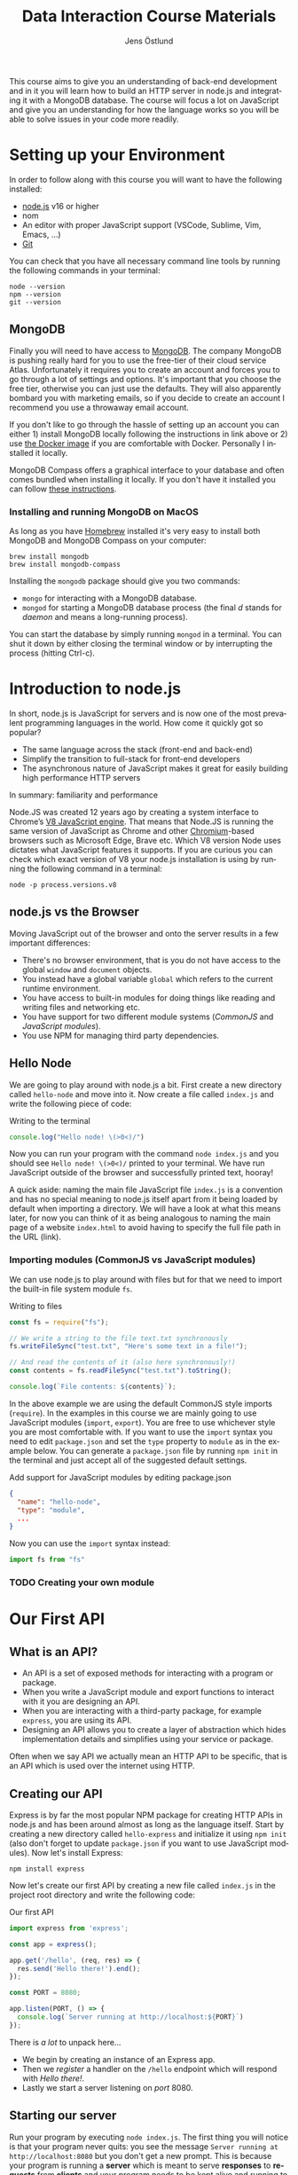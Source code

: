 #+title: Data Interaction Course Materials
#+author: Jens Östlund
#+email: jens.ostlund@futurice.com
#+language: en
#+options: num:3 H:4
#+export_file_name: docs/index.html

This course aims to give you an understanding of back-end development and in it you will learn how to build an HTTP server in node.js and integrating it with a MongoDB database. The course will focus a lot on JavaScript and give you an understanding for how the language works so you will be able to solve issues in your code more readily.

* Setting up your Environment
In order to follow along with this course you will want to have the following installed:

- [[https://nodejs.org/en/][node.js]] v16 or higher
- nom
- An editor with proper JavaScript support (VSCode, Sublime, Vim, Emacs, ...)
- [[https://git-scm.com/book/en/v2/Getting-Started-Installing-Git][Git]]

You can check that you have all necessary command line tools by running the following commands in your terminal:

#+begin_src shell
  node --version
  npm --version
  git --version
#+end_src

** MongoDB
Finally you will need to have access to [[https://docs.mongodb.com/manual/installation/][MongoDB]]. The company MongoDB is pushing really hard for you to use the free-tier of their cloud service Atlas. Unfortunately it requires you to create an account and forces you to go through a lot of settings and options. It's important that you choose the free tier, otherwise you can just use the defaults. They will also apparently bombard you with marketing emails, so if you decide to create an account I recommend you use a throwaway email account.

If you don't like to go through the hassle of setting up an account you can either 1) install MongoDB locally following the instructions in link above or 2) use [[https://hub.docker.com/_/mongo/][the Docker image]] if you are comfortable with Docker. Personally I installed it locally.

MongoDB Compass offers a graphical interface to your database and often comes bundled when installing it locally. If you don't have it installed you can follow [[https://www.mongodb.com/try/download/compass][these instructions]].

*** Installing and running MongoDB on MacOS
As long as you have [[https://brew.sh/][Homebrew]] installed it's very easy to install both MongoDB and MongoDB Compass on your computer:

#+begin_src shell
  brew install mongodb
  brew install mongodb-compass
#+end_src

Installing the =mongodb= package should give you two commands:
- =mongo= for interacting with a MongoDB database.
- =mongod= for starting a MongoDB database process (the final /d/ stands for /daemon/ and means a long-running process).

You can start the database by simply running ~mongod~ in a terminal. You can shut it down by either closing the terminal window or by interrupting the process (hitting Ctrl-c).

* Introduction to node.js
In short, node.js is JavaScript for servers and is now one of the most prevalent programming languages in the world. How come it quickly got so popular?

- The same language across the stack (front-end and back-end)
- Simplify the transition to full-stack for front-end developers
- The asynchronous nature of JavaScript makes it great for easily building high performance HTTP servers

In summary: familiarity and performance

Node.JS was created 12 years ago by creating a system interface to Chrome’s [[https://en.wikipedia.org/wiki/V8_(JavaScript_engine)][V8 JavaScript engine]]. That means that Node.JS is running the same version of JavaScript as Chrome and other [[https://en.wikipedia.org/wiki/Chromium_(web_browser)][Chromium]]-based browsers such as Microsoft Edge, Brave etc. Which V8 version Node uses dictates what JavaScript features it supports. If you are curious you can check which exact version of V8 your node.js installation is using by running the following command in a terminal:

#+begin_src shell
  node -p process.versions.v8
#+end_src

** node.js vs the Browser
Moving JavaScript out of the browser and onto the server results in a few important differences:

- There's no browser environment, that is you do not have access to the global ~window~ and ~document~ objects.
- You instead have a global variable ~global~ which refers to the current runtime environment.
- You have access to built-in modules for doing things like reading and writing files and networking etc.
- You have support for two different module systems (/CommonJS/ and /JavaScript modules/).
- You use NPM for managing third party dependencies.

** Hello Node
We are going to play around with node.js a bit. First create a new directory called ~hello-node~ and move into it. Now create a file called =index.js= and write the following piece of code:

#+caption: Writing to the terminal
#+begin_src js
  console.log("Hello node! \(>0<)/")
#+end_src

Now you can run your program with the command ~node index.js~ and you should see =Hello node! \(>0<)/= printed to your terminal. We have run JavaScript outside of the browser and successfully printed text, hooray!

A quick aside: naming the main file JavaScript file =index.js= is a convention and has no special meaning to node.js itself apart from it being loaded by default when importing a directory. We will have a look at what this means later, for now you can think of it as being analogous to naming the main page of a website =index.html= to avoid having to specify the full file path in the URL (link).

*** Importing modules (CommonJS vs JavaScript modules)
We can use node.js to play around with files but for that we need to import the built-in file system module ~fs~.

#+caption: Writing to files
#+begin_src js
  const fs = require("fs");

  // We write a string to the file text.txt synchronously
  fs.writeFileSync("test.txt", "Here's some text in a file!");

  // And read the contents of it (also here synchronously!)
  const contents = fs.readFileSync("test.txt").toString();

  console.log(`File contents: ${contents}`);
#+end_src

In the above example we are using the default CommonJS style imports (~require~). In the examples in this course we are mainly going to use JavaScript modules (~import~, ~export~). You are free to use whichever style you are most comfortable with. If you want to use the ~import~ syntax you need to edit =package.json= and set the ~type~ property to ~module~ as in the example below. You can generate a =package.json= file by running ~npm init~ in the terminal and just accept all of the suggested default settings.

#+caption: Add support for JavaScript modules by editing package.json
#+begin_src json
  {
    "name": "hello-node",
    "type": "module",
    ...
  }
#+end_src

Now you can use the ~import~ syntax instead:

#+begin_src js
  import fs from "fs"
#+end_src

*** TODO Creating your own module
* Our First API
** What is an API?
- An API is a set of exposed methods for interacting with a program or package.
- When you write a JavaScript module and export functions to interact with it you are designing an API.
- When you are interacting with a third-party package, for example =express=, you are using its API.
- Designing an API allows you to create a layer of abstraction which hides implementation details and simplifies using your service or package.

Often when we say API we actually mean an HTTP API to be specific, that is an API which is used over the internet using HTTP.

** Creating our API
Express is by far the most popular NPM package for creating HTTP APIs in node.js and has been around almost as long as the language itself. Start by creating a new directory called =hello-express= and initialize it using ~npm init~ (also don't forget to update =package.json= if you want to use JavaScript modules). Now let's install Express:

#+begin_src shell
  npm install express
#+end_src

Now let's create our first API by creating a new file called ~index.js~ in the project root directory and write the following code:

#+caption: Our first API
#+begin_src js
  import express from 'express';

  const app = express();

  app.get('/hello', (req, res) => {
    res.send('Hello there!').end();
  });

  const PORT = 8080;

  app.listen(PORT, () => {
    console.log(`Server running at http://localhost:${PORT}`)
  });
#+end_src

There is /a lot/ to unpack here...
- We begin by creating an instance of an Express app.
- Then we /register/ a handler on the =/hello= endpoint which will respond with /Hello there!/.
- Lastly we start a server listening on /port/ 8080.

** Starting our server
Run your program by executing ~node index.js~. The first thing you will notice is that your program never quits: you see the message =Server running at http://localhost:8080= but you don't get a new prompt. This is because your program is running a *server* which is meant to serve *responses* to *requests* from *clients* and your program needs to be kept alive and running to be able to do that.

A client is whatever uses, or /consumes/, the API served by your server and can be anything from a web browser, website, another server or a command-line tool etc. For now, let's use our browser as the client and access the URL printed out by the program: [[http://localhost:8080]]. You should see an error message saying something like =Cannot GET /=.

#+caption: Accessing an unregistered endpoint results in an error message
#+name: not-found
[[./assets/cannot-get-slash.png]]

This means that we tried to =GET= something at the endpoint =/=. We'll get more into what =GET= actually means later when we talk about HTTP, but for now let's try changing the endpoint and go to [[http://localhost:8080/hello]] instead. Now you should instead see the expected message =Hello there!=.

#+caption: Successful call to our /hello endpoint
#+name: hello-there
[[./assets/hello-express-endpoint.png]]

So what went wrong the first time? There are four pieces of information needed to interact with a server:

- The *protocol* the server expects (=http=)
- The *machine* the server is running on (our machine =localhost= or =127.0.0.1= if we use its IP address). This is also called the *host*.
- The *port* the server is listening on (=8080=)
- The *endpoint* we want to consume (=/hello=)

A server only responds on the port it is listening on and only handles requests on endpoints which have been registered on it. When not specifying an endpoint, the browser will pick the default one which is =/= and since we never registered a handler for that endpoint the request failed. You can think of endpoints as file paths on your own computer.

** Adding another endpoint

#+caption: Our next endpoint
#+begin_src js
  // ...

  app.get('/another-page', (req, res) => {
    res.send('Another page!').end();
  });

  // ...
#+end_src

If we add another endpoint and try to access it in the browser: [[http://localhost:8080/another-page]] we get the same error message as we did before.

The reason is that the server process is already running and changes made to the code will not be reflected until it is restarted. You can stop the server by selecting the terminal where it is running and press Ctrl-c (that means pressing the Ctrl button and the =c= key at the same time). This will terminate your server and get you back to the terminal prompt.

If you now run ~node index.js~ again you will be able to access [[http://localhost:8080/another-page]].

*** Live-reload and other tooling
A workflow like the above is not only annoying but it can also lead to long troubleshooting sessions trying to figure out why something isn't working, when in the end you just had to restart the server. Thankfully there is an NPM package which helps us automate this workflow: [[https://nodemon.io/][nodemon]]. Since we only need it for development we install it as a development dependency:

#+begin_src shell
  npm install --save-dev nodemon
#+end_src

Now we add a convenience script called ~dev~ in =package.json= to make it easy to use it:

#+begin_src json
  {
    // ...
    "scripts": {
      "dev": "nodemon index.js",
      "test": "echo \"Error: no test specified\" && exit 1"
    }
    // ...
  }
#+end_src

By running ~npm run dev~ your server will be started up and =nodemon= will watch your files for changes and restart the server when necessary.

There is another tool I highly recommend you install and that is [[https://prettier.io/][prettier]]. This tool formats your code automatically and you should be able to make your editor run it every time you save. Here is a [[https://marketplace.visualstudio.com/items?itemName=esbenp.prettier-vscode][VSCode plugin]] and here is one for [[https://github.com/prettier/prettier-emacs][Emacs]].

** Back to our endpoint
Let's make our new endpoint do something more interesting: let's see what happens if we serve a string which looks like HTML.

#+caption: Serving an HTML string
#+begin_src js
  // ...

  app.get("/another-page", (req, res) => {
    res
      .send(
        `
  <html>
  <head>
    <style>
    body {
      margin: 32px;
      background: hotpink;
      color: darkgreen;
      font-family: arial;
    }
    </style>
  </head>
  <body>
    <h1>Our beautiful page</h1>
    <marquee>We're serving a string which is rendered as a web page!</marquee>
  </body>
  </html>
  `
      )
      .end();
  });

  // ...
#+end_src

And we can see that our browser interprets it as HTML! The secret is that the browser interprets EVERYTHING as HTML, so we shouldn't be surprised.

While it's pretty cool that we can serve web pages as plain strings, what you usually want to do is to serve HTML files instead. We move our HTML to a file which we can call =beautiful-page.html=.

#+caption: Our beautiful HTML markup in a file of its own
#+begin_src html
  <html>
  <head>
    <style>
    body {
      margin: 32px;
      background: hotpink;
      color: darkgreen;
      font-family: arial;
    }
    </style>
  </head>
  <body>
    <h1>Our beautiful page</h1>
    <marquee>We're serving a string which is rendered as a web page!</marquee>
  </body>
  </html>
#+end_src

And we change our handler to read that file and serve its contents.

#+caption: Serving HTML from a file
#+begin_src js
  import express from "express";
  import fs from "fs";

  // ...

  app.get("/another-page", (req, res) => {
    const contents = fs.readFileSync("beautiful-page.html").toString();

    res.send(contents).end();
  });

  // ...
#+end_src

The page should load like before but the code looks a lot nicer without the inline HTML.

A website made up from files like this is called a *static website*. This is how the whole web worked through-out the 90s and the beginning of the 00s until *Single Page Applications* (SPAs) became a thing. In this course we will assume you will write your website as a SPA (in React), so we won't be serving static pages. In addition, the above code is highly inefficient and is just for illustrative purposes. First we are reading the HTML file for every request even though the contents doesn't change, this will lead to a lot of file system access which impacts performance. Second, we send the page a single string all at once which also impacts performance. If you are interested in how to serve static web pages using Express you can have a look [[https://expressjs.com/en/starter/static-files.html][at this documentation]].

* Intro to MongoDB
MongoDB is a [[https://www.mongodb.com/document-databases][document (NoSQL) database]] and has a few important characteristics which makes it a suitable as a first database:

- Flexible data schemas.
- Intuitive data models (basically looks like JSON).
- Simple yet powerful query language.

MongoDB, and document databases in general, are often used in MVPs and prototypes when you are still exploring and have yet to decide on the data models to use. This does not mean however that they are not production-ready: document databases are among the most scalable databases out there and allow for efficient horizontal scaling (this means running multiple connected instances in a database cluster).

While we discuss MongoDB specifically in this section many of the concepts are applicable to other document databases as well such as CouchDB and elasticsearch, though the terminology might be a bit different.

A MongoDB system consists of one or several *databases*, which each can have one or multiple *collections* and each collection contains *documents*. Documents are the central concept of a document database, naturally.

*** Schemas
The main selling point of MongoDB compared to relational (SQL) databases (MySQL, Postgres, ...) is the flexibility. In relational databases you have to define how your data is structured and the relationship between different kinds of data models. The structure of your data is called its schema or sometimes its data model and defines the properties it has and what data types these properties have. Here's a made-up example of how a schema might look like:

#+description: Pseudo-code for a schema definition
#+begin_src js
  PersonSchema = {
    "id": "string",
    "name": "string",
    "age": "integer",
    "weight": "float",
  }
#+end_src

In a *relational database* a schema like the above ensures for instance that a ~Person~'s name is a ~string~ and that its weight is a ~float~. If you would try to store a ~Person~ with a ~string~ weight the operation would fail. This makes it difficult for bad and ill-structured data to enter the database.

In a *document database* schemas still exist, but they are just suggestions and are meant to improve performance when querying the data. As you most likely will see when you start to work with MongoDB yourself is that it will happily accept a ~float~ as the ~name~, or even allow you to insert documents with a completely different set of properties in the same collection.

#+caption: Table data view in MongoDB Compass showing the inferred types for each column
#+attr_org: :width 900px
#+name: schema-example
[[./assets/mongodb-compass-table-example.png]]


This flexibility is something to be mindful of and I recommend using MongoDB Compass to explore your data set from time to time to ensure that it looks like you expect it to.

*** Inserting
*** Querying
**** Operators
*** Sorting
*** Deleting
*** Updating
*** Aggregating

* TODO JavaScript Deep-Dive

* Resources and useful links
- [[https://zellwk.com/blog/async-await-express/][Async/Await in Express]]
